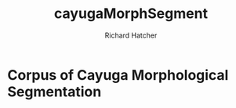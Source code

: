 #+title: cayugaMorphSegment
#+author: Richard Hatcher

* Corpus of Cayuga Morphological Segmentation
